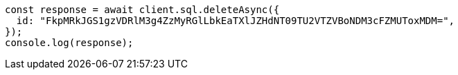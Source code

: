 // This file is autogenerated, DO NOT EDIT
// Use `node scripts/generate-docs-examples.js` to generate the docs examples

[source, js]
----
const response = await client.sql.deleteAsync({
  id: "FkpMRkJGS1gzVDRlM3g4ZzMyRGlLbkEaTXlJZHdNT09TU2VTZVBoNDM3cFZMUToxMDM=",
});
console.log(response);
----
